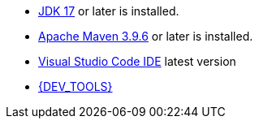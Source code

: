 - https://openjdk.org[JDK 17] or later is installed.
- https://maven.apache.org[Apache Maven 3.9.6] or later is installed.
- https://code.visualstudio.com/download[Visual Studio Code IDE] latest version
- https://marketplace.visualstudio.com/items?itemName=IBM.bamoe-developer-tools[{DEV_TOOLS}]

